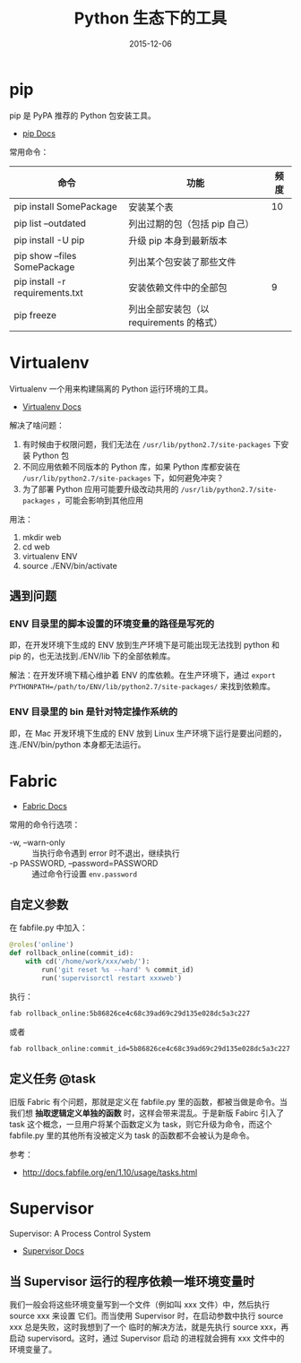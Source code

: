 #+TITLE: Python 生态下的工具
#+DATE: 2015-12-06

* pip
pip 是 PyPA 推荐的 Python 包安装工具。
- [[http://pip.readthedocs.org/en/stable/][pip Docs]]
  
常用命令：
| 命令                            | 功能                          | 频度 |
|---------------------------------+-------------------------------+------|
| pip install SomePackage         | 安装某个表                    |   10 |
| pip list --outdated             | 列出过期的包（包括 pip 自己） |      |
| pip install -U pip              | 升级 pip 本身到最新版本       |      |
| pip show --files SomePackage    | 列出某个包安装了那些文件      |      |
| pip install -r requirements.txt | 安装依赖文件中的全部包        |    9 |
| pip freeze                      | 列出全部安装包（以 requirements 的格式）     |      |

* Virtualenv
Virtualenv 一个用来构建隔离的 Python 运行环境的工具。
- [[https://virtualenv.readthedocs.org/en/latest/][Virtualenv Docs]]

解决了啥问题：
1. 有时候由于权限问题，我们无法在 ~/usr/lib/python2.7/site-packages~ 下安装
   Python 包
1. 不同应用依赖不同版本的 Python 库，如果 Python 库都安装在
   ~/usr/lib/python2.7/site-packages~ 下，如何避免冲突？
2. 为了部署 Python 应用可能要升级改动共用的
   ~/usr/lib/python2.7/site-packages~ ，可能会影响到其他应用
   
用法：
1. mkdir web
2. cd web
3. virtualenv ENV
4. source ./ENV/bin/activate

** 遇到问题
*** ENV 目录里的脚本设置的环境变量的路径是写死的
即，在开发环境下生成的 ENV 放到生产环境下是可能出现无法找到 python 和 pip
的，也无法找到./ENV/lib 下的全部依赖库。

解法：在开发环境下精心维护着 ENV 的库依赖。在生产环境下，通过 ~export
PYTHONPATH=/path/to/ENV/lib/python2.7/site-packages/~ 来找到依赖库。

*** ENV 目录里的 bin 是针对特定操作系统的
即，在 Mac 开发环境下生成的 ENV 放到 Linux 生产环境下运行是要出问题的，
连./ENV/bin/python 本身都无法运行。


* Fabric
- [[http://www.fabfile.org/][Fabric Docs]]

常用的命令行选项：
- -w, --warn-only :: 当执行命令遇到 error 时不退出，继续执行
- -p PASSWORD, --password=PASSWORD :: 通过命令行设置 ~env.password~

** 自定义参数
在 fabfile.py 中加入：
#+BEGIN_SRC py
@roles('online')
def rollback_online(commit_id):
    with cd('/home/work/xxx/web/'):
        run('git reset %s --hard' % commit_id)
        run('supervisorctl restart xxxweb')
#+END_SRC

执行：   
#+BEGIN_SRC sh
fab rollback_online:5b86826ce4c68c39ad69c29d135e028dc5a3c227
#+END_SRC

或者
#+BEGIN_SRC sh
fab rollback_online:commit_id=5b86826ce4c68c39ad69c29d135e028dc5a3c227
#+END_SRC


** 定义任务 @task
旧版 Fabric 有个问题，那就是定义在 fabfile.py 里的函数，都被当做是命令。当
我们想 *抽取逻辑定义单独的函数* 时，这样会带来混乱。于是新版 Fabirc 引入了
task 这个概念，一旦用户将某个函数定义为 task，则它升级为命令，而这个
fabfile.py 里的其他所有没被定义为 task 的函数都不会被认为是命令。

参考：
- [[http://docs.fabfile.org/en/1.10/usage/tasks.html]]
* Supervisor
Supervisor: A Process Control System
- [[http://supervisord.org/][Supervisor Docs]]

** 当 Supervisor 运行的程序依赖一堆环境变量时
我们一般会将这些环境变量写到一个文件（例如叫 xxx 文件）中，然后执行 source xxx 来设置
它们。而当使用 Supervisor 时，在启动参数中执行 source xxx 总是失败，这时我想到了一个
临时的解决方法，就是先执行 source xxx，再启动 supervisord。这时，通过 Supervisor 启动
的进程就会拥有 xxx 文件中的环境变量了。
